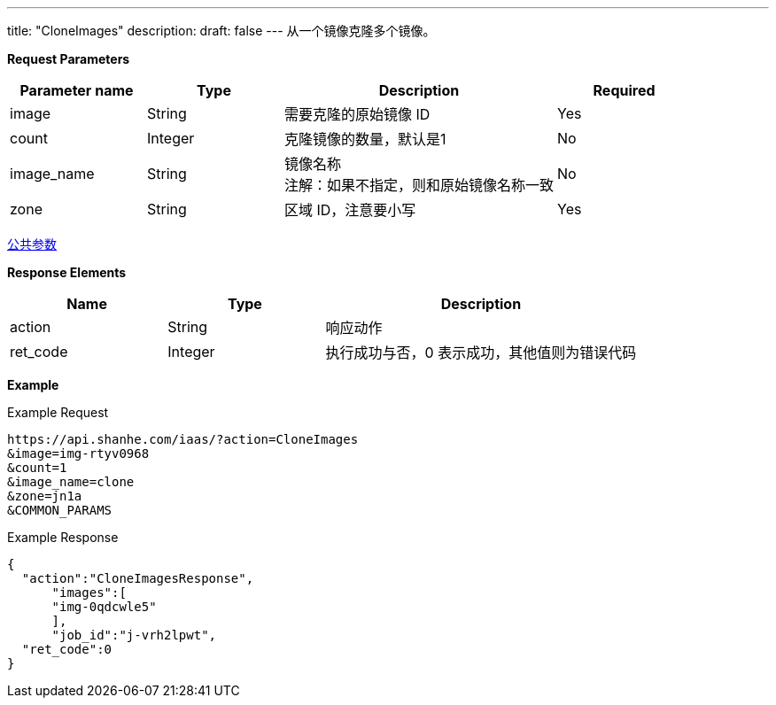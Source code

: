 ---
title: "CloneImages"
description: 
draft: false
---
从一个镜像克隆多个镜像。

*Request Parameters*

[option="header",cols="1,1,2,1"]
|===
| Parameter name | Type | Description | Required

| image
| String
| 需要克隆的原始镜像 ID
| Yes

| count
| Integer
| 克隆镜像的数量，默认是1
| No

| image_name
| String
| 镜像名称 +
注解：如果不指定，则和原始镜像名称一致
| No

| zone
| String
| 区域 ID，注意要小写
| Yes
|===

link:../../../parameters/[公共参数]

*Response Elements*

[option="header",cols="1,1,2"]
|===
| Name | Type | Description

| action
| String
| 响应动作

| ret_code
| Integer
| 执行成功与否，0 表示成功，其他值则为错误代码
|===

*Example*

Example Request

----
https://api.shanhe.com/iaas/?action=CloneImages
&image=img-rtyv0968
&count=1
&image_name=clone
&zone=jn1a
&COMMON_PARAMS
----

Example Response

----
{
  "action":"CloneImagesResponse",
      "images":[
      "img-0qdcwle5"
      ],
      "job_id":"j-vrh2lpwt",
  "ret_code":0
}
----
